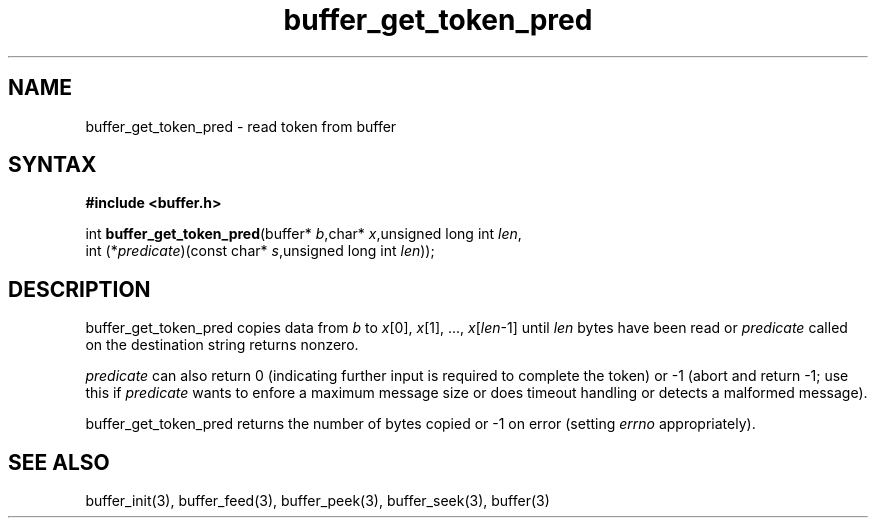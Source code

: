 .TH buffer_get_token_pred 3
.SH NAME
buffer_get_token_pred \- read token from buffer
.SH SYNTAX
.B #include <buffer.h>

int \fBbuffer_get_token_pred\fP(buffer* \fIb\fR,char* \fIx\fR,unsigned long int \fIlen\fR,
                 int (*\fIpredicate\fR)(const char* \fIs\fR,unsigned long int \fIlen\fR));
.SH DESCRIPTION
buffer_get_token_pred copies data from \fIb\fR to \fIx\fR[0],
\fIx\fR[1], ..., \fIx\fR[\fIlen\fR-1] until \fIlen\fR bytes have been
read or \fIpredicate\fR called on the destination string returns
nonzero.

\fIpredicate\fR can also return 0 (indicating further input is required
to complete the token) or -1 (abort and return -1; use this if
\fIpredicate\fR wants to enfore a maximum message size or does timeout
handling or detects a malformed message).

buffer_get_token_pred returns the number of bytes copied or -1 on
error (setting \fIerrno\fR appropriately).
.SH "SEE ALSO"
buffer_init(3), buffer_feed(3), buffer_peek(3), buffer_seek(3), buffer(3)
